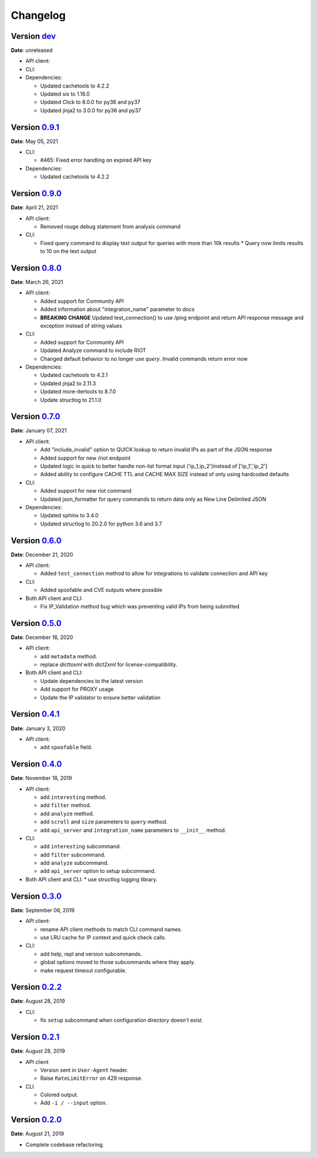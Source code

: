 =========
Changelog
=========

Version `dev`_
================
**Date**: unreleased

* API client:

* CLI:

* Dependencies:

  * Updated cachetools to 4.2.2
  * Updated six to 1.16.0
  * Updated Click to 8.0.0 for py36 and py37
  * Updated jinja2 to 3.0.0 for py36 and py37

Version `0.9.1`_
================
**Date**: May 05, 2021

* CLI:

  * #465: Fixed error handling on expired API key

* Dependencies:

  * Updated cachetools to 4.2.2

Version `0.9.0`_
================
**Date**: April 21, 2021

* API client:

  * Removed rouge debug statement from analysis command

* CLI:

  * Fixed query command to display text output for queries with more than 10k results
    * Query now limits results to 10 on the text output

Version `0.8.0`_
================
**Date**: March 26, 2021

* API client:

  * Added support for Community API
  * Added information about "integration_name" parameter to docs
  * **BREAKING CHANGE** Updated test_connection() to use /ping endpoint and return API response
    message and exception instead of string values

* CLI:

  * Added support for Community API
  * Updated Analyze command to include RIOT
  * Changed default behavior to no longer use `query`.  Invalid commands return error now

* Dependencies:

  * Updated cachetools to 4.2.1
  * Updated jinja2 to 2.11.3
  * Updated more-itertools to 8.7.0
  * Update structlog to 21.1.0


Version `0.7.0`_
================
**Date**: January 07, 2021

* API client:

  * Add "include_invalid" option to QUICK lookup to return invalid IPs as part of the JSON response
  * Added support for new /riot endpoint
  * Updated logic in quick to better handle non-list format input ('ip_1,ip_2')instead of
    ['ip_1','ip_2']
  * Added ability to configure CACHE TTL and CACHE MAX SIZE instead of only using hardcoded defaults

* CLI:

  * Added support for new riot command
  * Updated json_formatter for query commands to return data only as New Line Delimited JSON

* Dependencies:

  * Updated sphinx to 3.4.0
  * Updated structlog to 20.2.0 for python 3.6 and 3.7

Version `0.6.0`_
================
**Date**: December 21, 2020

* API client:

  * Added ``test_connection`` method to allow for integrations to validate connection and API key

* CLI:

  * Added spoofable and CVE outputs where possible

* Both API client and CLI:

  * Fix IP_Validation method bug which was preventing valid IPs from being submitted

Version `0.5.0`_
================
**Date**: December 16, 2020

* API client:

  * add ``metadata`` method.
  * replace `dicttoxml` with `dict2xml` for license-compatibility.

* Both API client and CLI:

  * Update dependencies to the latest version
  * Add support for PROXY usage
  * Update the IP validator to ensure better validation

Version `0.4.1`_
================
**Date**: January 3, 2020

* API client:

  * add ``spoofable`` field.

Version `0.4.0`_
================
**Date**: November 18, 2019

* API client:

  * add ``interesting`` method.
  * add ``filter`` method.
  * add ``analyze`` method.
  * add ``scroll`` and ``size`` parameters to ``query`` method.
  * add ``api_server`` and ``integration_name`` parameters to ``__init__`` method.

* CLI:

  * add ``interesting`` subcommand.
  * add ``filter`` subcommand.
  * add ``analyze`` subcommand.
  * add ``api_server`` option to setup subcommand.

* Both API client and CLI:
  * use structlog logging library.

Version `0.3.0`_
================
**Date**: September 06, 2019

* API client:

  * rename API client methods to match CLI command names.
  * use LRU cache for IP context and quick check calls.

* CLI:

  * add help, repl and version subcommands.
  * global options moved to those subcommands where they apply.
  * make request timeout configurable.


Version `0.2.2`_
================
**Date**: August 28, 2019

* CLI:

  * fix ``setup`` subcommand when configuration directory doesn't exist.


Version `0.2.1`_
================
**Date**: August 28, 2019

* API client

  * Version sent in ``User-Agent`` header.
  * Raise ``RateLimitError`` on 429 response.

* CLI

  * Colored output.
  * Add ``-i / --input`` option.


Version `0.2.0`_
================
**Date**: August 21, 2019

* Complete codebase refactoring.


.. _`0.2.0`: https://github.com/GreyNoise-Intelligence/pygreynoise/compare/df4af7c392c50a5a0ebb5d761d7c67de6208c2c1...v0.2.0
.. _`0.2.1`: https://github.com/GreyNoise-Intelligence/pygreynoise/compare/v0.2.0...v0.2.1
.. _`0.2.2`: https://github.com/GreyNoise-Intelligence/pygreynoise/compare/v0.2.1...v0.2.2
.. _`0.3.0`: https://github.com/GreyNoise-Intelligence/pygreynoise/compare/v0.2.2...v0.3.0
.. _`0.4.0`: https://github.com/GreyNoise-Intelligence/pygreynoise/compare/v0.3.0...0.4.0
.. _`0.4.1`: https://github.com/GreyNoise-Intelligence/pygreynoise/compare/v0.4.0...0.4.1
.. _`0.5.0`: https://github.com/GreyNoise-Intelligence/pygreynoise/compare/v0.4.1...0.5.0
.. _`0.6.0`: https://github.com/GreyNoise-Intelligence/pygreynoise/compare/v0.5.0...0.6.0
.. _`0.7.0`: https://github.com/GreyNoise-Intelligence/pygreynoise/compare/v0.6.0...0.7.0
.. _`0.8.0`: https://github.com/GreyNoise-Intelligence/pygreynoise/compare/v0.7.0...0.8.0
.. _`0.9.0`: https://github.com/GreyNoise-Intelligence/pygreynoise/compare/v0.8.0...0.9.0
.. _`0.9.1`: https://github.com/GreyNoise-Intelligence/pygreynoise/compare/v0.9.0...0.9.1
.. _`dev`: https://github.com/GreyNoise-Intelligence/pygreynoise/compare/v0.9.1...HEAD
